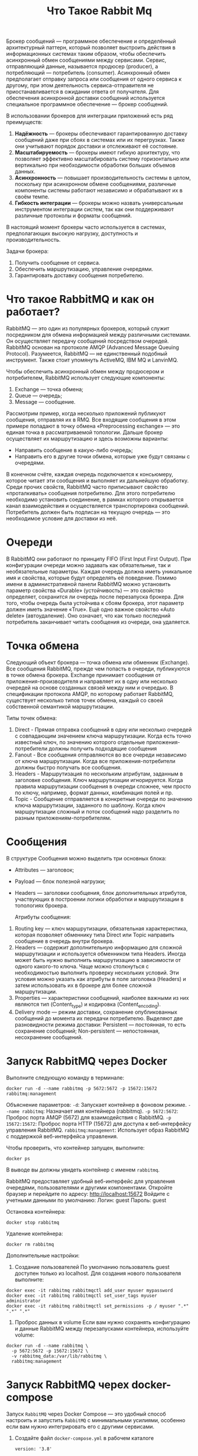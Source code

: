#+title: Что Такое Rabbit Mq

Брокер сообщений — программное обеспечение и определённый архитектурный паттерн, который позволяет выстроить действия в информационных системах таким образом, чтобы обеспечить асинхронный обмен сообщениями между сервисами. Сервис, отправляющий данные, называется продюсер (producer), а потребляющий — потребитель (consumer).
Асинхронный обмен предполагает отправку запроса или сообщения от одного сервиса к другому, при этом деятельность сервиса-отправителя не приостанавливается в ожидании ответа от получателя.
Для обеспечения асинхронной доставки сообщений используется специальное программное обеспечение — брокер сообщений.

В использовании брокеров для интеграции приложений есть ряд преимуществ:
1. *Надёжность* — брокеры обеспечивают гарантированную доставку сообщений даже при сбоях в системах или их перегрузках. Также они учитывают порядок доставки и отслеживают её состояние.
2. *Масштабируемость* — брокеры имеют гибкую архитектуру, что позволяет эффективно масштабировать систему горизонтально или вертикально при необходимости обработки больших объемов данных.
3. *Асинхронность* — повышает производительность системы в целом, поскольку при асинхронном обмене сообщениями, различные компоненты системы работают независимо и обрабатывают их в своём темпе.
4. *Гибкость интеграции* — брокеры можно назвать универсальным инструментом интеграции систем, так как они поддерживают различные протоколы и форматы сообщений.

В настоящий момент брокеры часто используется в системах, предполагающих высокую нагрузку, доступность и производительность.

Задачи брокера:
1. Получить сообщение от сервиса.
2. Обеспечить маршрутизацию, управление очередями.
3. Гарантировать доставку сообщения потребителю.

* Что такое RabbitMQ и как он работает?
RabbitMQ — это один из популярных брокеров, который служит посредником для обмена информацией между различными системами. Он осуществляет передачу сообщений посредством очередей.
RabbitMQ основан на протоколе AMQP (Advanced Message Queuing Protocol).
Разумеется, RabbitMQ — не единственный подобный инструмент. Также стоит упомянуть ActiveMQ, IBM MQ и LanvinMQ.

Чтобы обеспечить асинхронный обмен между продюсером и потребителем, RabbitMQ использует следующие компоненты:
1. Exchange — точка обмена;
2. Queue — очередь;
3. Message — сообщение.

Рассмотрим пример, когда несколько приложений публикуют сообщения, отправляя их в RMQ. Все входящие сообщения в этом примере попадают в точку обмена «Preprocessing exchange» — это единая точка в рассматриваемой топологии. Дальше брокер осуществляет их маршрутизацию и здесь возможны варианты:
- Направить сообщение в какую-либо очередь;
- Направить его в другие точки обмена, которые уже будут связаны с очередями.

В конечном счёте, каждая очередь подключается к консьюмеру, которое читает эти сообщения и выполняет их дальнейшую обработку.
Среди прочих свойств, RabbitMQ часто приписывают свойство «проталкивать» сообщения потребителю. Для этого потребителю необходимо установить соединение, в рамках которого открывается канал взаимодействия и осуществляется транспортировка сообщений. Потребитель должен быть подписан на текущую очередь — это необходимое условие для доставки из неё.

* Очереди
В RabbitMQ они работают по принципу FIFO (First Input First Output). При конфигурации очереди можно задавать как обязательные, так и необязательные параметры. Каждая очередь должна иметь уникальное имя и свойства, которые будут определять её поведение.
Помимо имени в административной панели RabbitMQ можно установить параметр свойства «Durable» (устойчивость) — это свойство определяет, сохранится ли очередь после перезапуска брокера. Для того, чтобы очередь была устойчива к сбоям брокера, этот параметр должен иметь значение «True».
Ещё одно важное свойство «Auto delete» (автоудаление). Оно означает, что как только последний потребитель заканчивает читать сообщения из очереди, она удаляется.

* Точка обмена
Следующий объект брокера — точка обмена или обменник (Exchange). Все сообщения RabbitMQ, прежде чем попасть в очереди, публикуются в точке обмена брокера. Exchange принимает сообщения от приложения-производителя и направляет их в одну или несколько очередей на основе созданных связей между ним и очередью. В спецификации протокола AMQP, по которому работает RabbitMQ, существует несколько типов точек обмена, каждый со своей собственной семантикой маршрутизации.

Типы точек обмена:
1. Direct - Прямая отправка сообщений в одну или несколько очередей с совпадающим значением ключа маршрутизации. Когда есть точно известный ключ, по значению которого отдельные приложения-потребители должны получить подходящие сообщения
2. Fanout - Все сообщения отправляются во все очереди независимо от ключа маршрутизации. Когда все приложения-потребители должны быстро получать все сообщения.
3. Headers - Маршрутизация по нескольким атрибутам, заданным в заголовке сообщения. Ключ маршрутизации игнорируется. Когда правила маршрутизации сообщения в очереди сложнее, чем просто по ключу, например, формат данных, комбинация полей и пр.
4. Topic - Сообщение отправляется в конкретные очереди по значению ключа маршрутизации, заданного по шаблону. Когда ключ маршрутизации сложный и поток сообщений надо разделить по разным приложениям-потребителям.

* Сообщения
В структуре Сообщения можно выделить три основных блока:
- Attributes — заголовок;
- Payload — блок полезной нагрузки;
- Headers — заголовки сообщения, блок дополнительных атрибутов, участвующих в построении логики обработки и маршрутизации в топологиях брокера.

  Атрибуты сообщения:
1. Routing key — ключ маршрутизации, обязательная характеристика, которая позволяет обменнику типа Direct или Topic направить сообщение в очередь внутри брокера.
2. Headers — содержит дополнительную информацию для сложной маршрутизации и используется обменником типа Headers. Иногда может быть нужно выполнить маршрутизацию в зависимости от одного какого-то ключа. Чаще можно столкнуться с необходимостью выполнить проверку нескольких условий. Эти условия можно указать как атрибуты в поле заголовка (Headers) и затем использовать их в брокере для более сложной маршрутизации.
3. Properties — характеристики сообщений, наиболее важными из них являются тип (Content_type) и кодировка (Content_encoding).
4. Delivery mode — режим доставки, сохранение опубликованных сообщений до момента их передачи потребителю. Выделяют две разновидности режима доставки: Persistent — постоянная, то есть сохранение сообщений; Non-persistent — непостоянная, несохранение сообщений.

* Запуск RabbitMQ через Docker
Выполните следующую команду в терминале:
#+begin_src
docker run -d --name rabbitmq -p 5672:5672 -p 15672:15672 rabbitmq:management
#+end_src
Объяснение параметров:
=-d=: Запускает контейнер в фоновом режиме.
=--name rabbitmq=: Назначает имя контейнера (rabbitmq).
=-p 5672:5672=: Проброс порта AMQP (5672) для взаимодействия с RabbitMQ.
=-p 15672:15672=: Проброс порта HTTP (15672) для доступа к веб-интерфейсу управления RabbitMQ.
=rabbitmq:management=: Использует образ RabbitMQ с поддержкой веб-интерфейса управления.

Чтобы проверить, что контейнер запущен, выполните:
#+begin_src
docker ps
#+end_src
В выводе вы должны увидеть контейнер с именем =rabbitmq=.

RabbitMQ предоставляет удобный веб-интерфейс для управления очередями, пользователями и другими компонентами.
Откройте браузер и перейдите по адресу:
http://localhost:15672
Войдите с учетными данными по умолчанию:
Логин: guest
Пароль: guest

Остановка контейнера:
#+begin_src
docker stop rabbitmq
#+end_src
Удаление контейнера:
#+begin_src
docker rm rabbitmq
#+end_src

Дополнительные настройки:
 1. Создание пользователей
    По умолчанию пользователь guest доступен только из localhost. Для создания нового пользователя выполните:
#+begin_src
docker exec -it rabbitmq rabbitmqctl add_user myuser mypassword
docker exec -it rabbitmq rabbitmqctl set_user_tags myuser administrator
docker exec -it rabbitmq rabbitmqctl set_permissions -p / myuser ".*" ".*" ".*"
#+end_src
 2. Проброс данных в volume
    Если вам нужно сохранять конфигурацию и данные RabbitMQ между перезапусками контейнера, используйте volume:
#+begin_src
docker run -d --name rabbitmq \
  -p 5672:5672 -p 15672:15672 \
  -v rabbitmq_data:/var/lib/rabbitmq \
  rabbitmq:management
#+end_src

* Запуск RabbitMQ черех docker-compose
Запуск =RabbitMQ= через Docker Compose — это удобный способ настроить и запустить =RabbitMQ= с минимальными усилиями, особенно если вам нужно интегрировать его с другими сервисами.
1. Создайте файл =docker-compose.yml= в рабочем каталоге
 #+begin_src
version: '3.8'

services:
  rabbitmq:
    image: rabbitmq:management
    container_name: rabbitmq
    hostname: rabbitmq # имя сервера
    ports:
      - "5672:5672" # AMQP порт для клиентских подключений
      - "15672:15672" # HTTP порт для веб-интерфейса управления
    environment:
      RABBITMQ_DEFAULT_USER: guest       # Имя пользователя (по умолчанию)
      RABBITMQ_DEFAULT_PASS: guest       # Пароль пользователя (по умолчанию)
    volumes:
      - ./rabbitmq:/var/lib/rabbitmq # Для сохранения данных между перезапусками
 #+end_src

 Объяснение конфигурации
- image: rabbitmq:management
  Используется официальный образ RabbitMQ с поддержкой веб-интерфейса управления (management).
- ports
  5672: AMQP порт для клиентских подключений.
  15672: HTTP порт для доступа к веб-интерфейсу управления.
- environment
  RABBITMQ_DEFAULT_USER и RABBITMQ_DEFAULT_PASS: Настройка учетных данных для входа в RabbitMQ. По умолчанию используется guest:guest.
- volumes
  ./rabbitmq:/var/lib/rabbitmq: Сохраняет данные RabbitMQ в volume Docker, чтобы они не пропадали при перезапуске контейнера.

2. В той же директории, где находится файл docker-compose.yml, выполните следующую команду:
#+begin_src
docker-compose up -d
#+end_src
=-d=: Запускает контейнеры в фоновом режиме.

3. Остановка и удаление контейнера
Остановка:
#+begin_src
docker-compose down
#+end_src
Эта команда остановит и удалит контейнер, но данные в volume останутся сохранными.

Удаление volume (если нужно очистить данные):
#+begin_src
docker volume rm $(docker volume ls -q -f name=rabbitmq_data)
#+end_src
